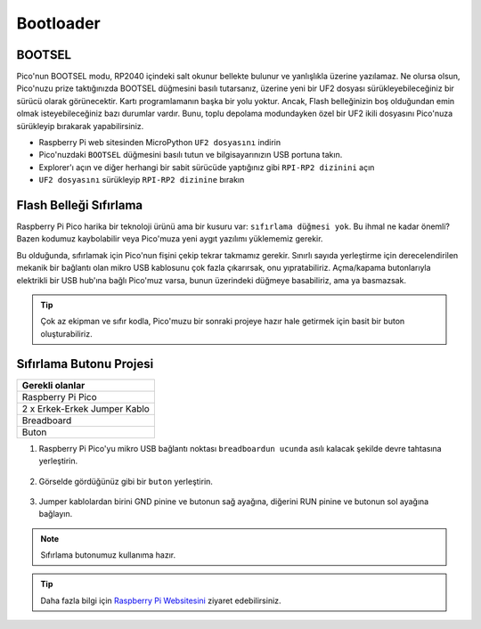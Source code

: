 ###############
Bootloader
###############

BOOTSEL
--------

Pico'nun BOOTSEL modu, RP2040 içindeki salt okunur bellekte bulunur ve yanlışlıkla üzerine yazılamaz. Ne olursa olsun, Pico'nuzu prize taktığınızda BOOTSEL düğmesini basılı tutarsanız, üzerine yeni bir UF2 dosyası sürükleyebileceğiniz bir sürücü olarak görünecektir. Kartı programlamanın başka bir yolu yoktur. Ancak, Flash belleğinizin boş olduğundan emin olmak isteyebileceğiniz bazı durumlar vardır. Bunu, toplu depolama modundayken özel bir UF2 ikili dosyasını Pico'nuza sürükleyip bırakarak yapabilirsiniz.


* Raspberry Pi web sitesinden MicroPython ``UF2 dosyasını`` indirin 
* Pico'nuzdaki ``BOOTSEL`` düğmesini basılı tutun ve bilgisayarınızın USB portuna takın. 
* Explorer'ı açın ve diğer herhangi bir sabit sürücüde yaptığınız gibi ``RPI-RP2 dizinini`` açın 
* ``UF2 dosyasını`` sürükleyip ``RPI-RP2 dizinine`` bırakın


Flash Belleği Sıfırlama
------------------------



Raspberry Pi Pico harika bir teknoloji ürünü ama bir kusuru var: ``sıfırlama düğmesi yok``. Bu ihmal ne kadar önemli? Bazen kodumuz kaybolabilir veya Pico'muza yeni aygıt yazılımı yüklememiz gerekir.

Bu olduğunda, sıfırlamak için Pico'nun fişini çekip tekrar takmamız gerekir. Sınırlı sayıda yerleştirme için derecelendirilen mekanik bir bağlantı olan mikro USB kablosunu çok fazla çıkarırsak, onu yıpratabiliriz. Açma/kapama butonlarıyla elektrikli bir USB hub'ına bağlı Pico'muz varsa, bunun üzerindeki düğmeye basabiliriz, ama ya basmazsak.

.. tip::
  Çok az ekipman ve sıfır kodla, Pico'muzu bir sonraki projeye hazır hale getirmek için basit bir buton oluşturabiliriz.
  
Sıfırlama Butonu Projesi
-------------------------

+---------------+---------------+
| Gerekli olanlar               | 
+===============+===============+
|   Raspberry Pi Pico           | 
+---------------+---------------+
| 2 x Erkek-Erkek Jumper Kablo  | 
+---------------+---------------+
| Breadboard                    | 
+---------------+---------------+
| Buton                         | 
+---------------+---------------+

1) Raspberry Pi Pico'yu mikro USB bağlantı noktası ``breadboardun ucunda`` asılı kalacak şekilde devre tahtasına yerleştirin.


.. figure:: ../_static/pico1.png
    :align: center
    :width: 520
    :figclass: align-center

    
2) Görselde gördüğünüz gibi bir ``buton`` yerleştirin.

.. figure:: ../_static/pico2.png
    :align: center
    :width: 520
    :figclass: align-center

    
3) Jumper kablolardan birini GND pinine ve butonun sağ ayağına, diğerini RUN pinine ve butonun sol ayağına bağlayın.


.. figure:: ../_static/pico3.png
    :align: center
    :width: 520
    :figclass: align-center

    
.. note::
  Sıfırlama butonumuz kullanıma hazır.
  
.. tip::
  Daha fazla bilgi için  `Raspberry Pi Websitesini <https://www.raspberrypi.com/documentation/microcontrollers/raspberry-pi-pico.html#resetting-flash-memory>`_ ziyaret edebilirsiniz.
   

